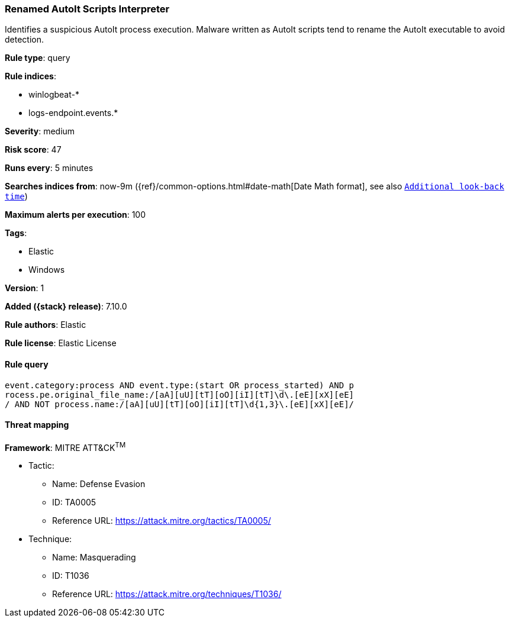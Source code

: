 [[renamed-autoit-scripts-interpreter]]
=== Renamed AutoIt Scripts Interpreter

Identifies a suspicious AutoIt process execution. Malware written as AutoIt scripts tend to rename the AutoIt executable to avoid detection.

*Rule type*: query

*Rule indices*:

* winlogbeat-*
* logs-endpoint.events.*

*Severity*: medium

*Risk score*: 47

*Runs every*: 5 minutes

*Searches indices from*: now-9m ({ref}/common-options.html#date-math[Date Math format], see also <<rule-schedule, `Additional look-back time`>>)

*Maximum alerts per execution*: 100

*Tags*:

* Elastic
* Windows

*Version*: 1

*Added ({stack} release)*: 7.10.0

*Rule authors*: Elastic

*Rule license*: Elastic License

==== Rule query


[source,js]
----------------------------------
event.category:process AND event.type:(start OR process_started) AND p
rocess.pe.original_file_name:/[aA][uU][tT][oO][iI][tT]\d\.[eE][xX][eE]
/ AND NOT process.name:/[aA][uU][tT][oO][iI][tT]\d{1,3}\.[eE][xX][eE]/
----------------------------------

==== Threat mapping

*Framework*: MITRE ATT&CK^TM^

* Tactic:
** Name: Defense Evasion
** ID: TA0005
** Reference URL: https://attack.mitre.org/tactics/TA0005/
* Technique:
** Name: Masquerading
** ID: T1036
** Reference URL: https://attack.mitre.org/techniques/T1036/
